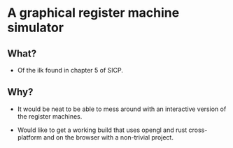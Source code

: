 
* A graphical register machine simulator
** What?
- Of the ilk found in chapter 5 of SICP.

** Why?
- It would be neat to be able to mess around with an interactive
  version of the register machines.

- Would like to get a working build that uses opengl and rust
  cross-platform and on the browser with a non-trivial project.





